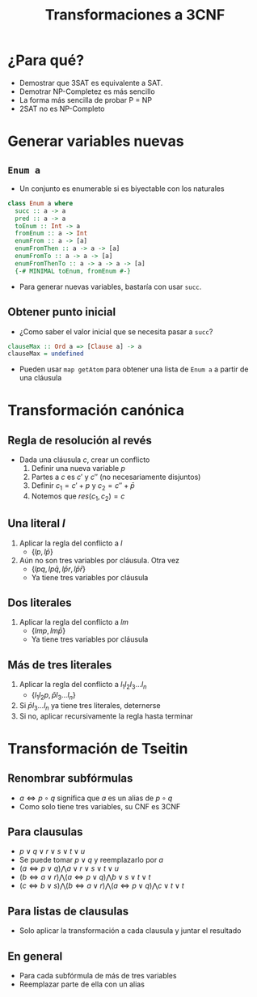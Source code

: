 #+title: Transformaciones a 3CNF

* ¿Para qué?
+ Demostrar que 3SAT es equivalente a SAT.
+ Demotrar NP-Completez es más sencillo
+ La forma más sencilla de probar P = NP
+ 2SAT no es NP-Completo

* Generar variables nuevas
** ~Enum a~
+ Un conjunto es enumerable si es biyectable con los naturales
#+begin_src haskell
  class Enum a where
    succ :: a -> a
    pred :: a -> a
    toEnum :: Int -> a
    fromEnum :: a -> Int
    enumFrom :: a -> [a]
    enumFromThen :: a -> a -> [a]
    enumFromTo :: a -> a -> [a]
    enumFromThenTo :: a -> a -> a -> [a]
    {-# MINIMAL toEnum, fromEnum #-}
#+end_src

+ Para generar nuevas variables, bastaría con usar ~succ~.

** Obtener punto inicial
+ ¿Como saber el valor inicial que se necesita pasar a ~succ~?
#+begin_src haskell
  clauseMax :: Ord a => [Clause a] -> a
  clauseMax = undefined
#+end_src
+  Pueden usar ~map getAtom~ para obtener una lista de ~Enum a~ a partir de una cláusula
* Transformación canónica
** Regla de resolución al revés
+ Dada una cláusula $c$, crear un conflicto
  1. Definir una nueva variable $p$
  2. Partes a $c$ es $c'$ y $c''$ (no necesariamente disjuntos)
  3. Definir $c_{1} = c' + p$ y $c_{2} = c'' + \bar p$
  4. Notemos que $res(c_{1}, c_{2}) = c$

** Una literal $l$
1. Aplicar la regla del conflicto a $l$
   + $\{lp, l \bar p\}$
2. Aún no son tres variables por cláusula. Otra vez
   + $\{lpq, lp\bar q, l \bar p r, l \bar p \bar r\}$
   + Ya tiene tres variables por cláusula

** Dos literales
1. Aplicar la regla del conflicto a $lm$
   + $\{lmp, lm \bar p \}$
   + Ya tiene tres variables por cláusula

** Más de tres literales
1. Aplicar la regla del conflicto a $l_{1} l_{2} l_{3}\dots l_{n}$
   + $\{l_{1} l_{2} p, \bar p l_{3} \dots l_{n}\}$
2. Si $\bar p l_{3} \dots l_{n}$ ya tiene tres literales, deternerse
3. Si no, aplicar recursivamente la regla hasta terminar

* Transformación de Tseitin
** Renombrar subfórmulas
+ $a \iff p \circ q$ significa que $a$ es un alias de $p \circ q$
+ Como solo tiene tres variables, su CNF es 3CNF

** Para clausulas
+ $p \lor q \lor r  \lor s \lor t \lor u$
+ Se puede tomar $p \lor q$ y reemplazarlo por $a$
+ $(a \iff p \lor q) \bigwedge a \lor r \lor s \lor t \lor u$
+ $(b \iff a \lor r) \bigwedge (a \iff p \lor q) \bigwedge b \lor s \lor t \lor t$
+ $(c \iff b \lor s) \bigwedge (b \iff a \lor r) \bigwedge (a \iff p \lor q) \bigwedge c \lor t \lor t$

** Para listas de clausulas
+ Solo aplicar la transformación a cada clausula y juntar el resultado

** En general
+ Para cada subfórmula de más de tres variables
+ Reemplazar parte de ella con un alias
